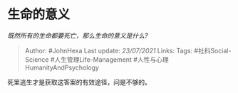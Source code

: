 * 生命的意义
  :PROPERTIES:
  :CUSTOM_ID: 生命的意义
  :END:

/既然所有的生命都要死亡，那么生命的意义是什么?/

#+BEGIN_QUOTE
  Author: #JohnHexa Last update: /23/07/2021/ Links: Tags:
  #社科Social-Science #人生管理Life-Management
  #人性与心理HumanityAndPsychology
#+END_QUOTE

死里逃生才是获取这答案的有效途径，问是不够的。
